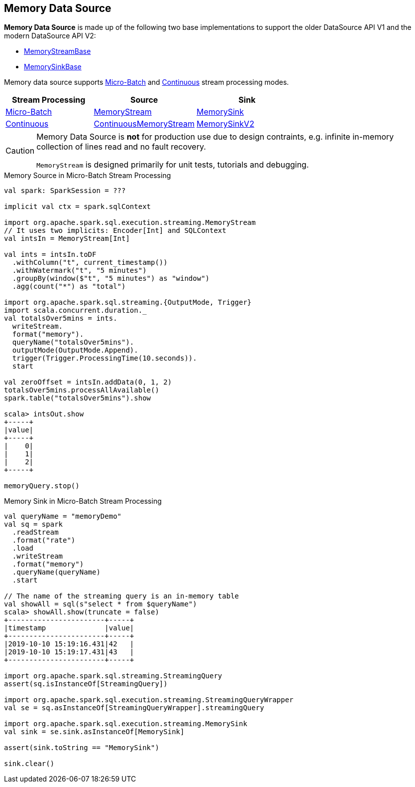 == Memory Data Source

*Memory Data Source* is made up of the following two base implementations to support the older DataSource API V1 and the modern DataSource API V2:

* <<spark-sql-streaming-MemoryStreamBase.adoc#, MemoryStreamBase>>

* <<spark-sql-streaming-MemorySinkBase.adoc#, MemorySinkBase>>

Memory data source supports <<spark-sql-streaming-micro-batch-stream-processing.adoc#, Micro-Batch>> and <<spark-sql-streaming-continuous-stream-processing.adoc#, Continuous>> stream processing modes.

[cols="30,35,35",options="header",width="100%"]
|===
| Stream Processing
| Source
| Sink

| <<spark-sql-streaming-micro-batch-stream-processing.adoc#, Micro-Batch>>
| <<spark-sql-streaming-MemoryStream.adoc#, MemoryStream>>
| <<spark-sql-streaming-MemorySink.adoc#, MemorySink>>

| <<spark-sql-streaming-continuous-stream-processing.adoc#, Continuous>>
| <<spark-sql-streaming-ContinuousMemoryStream.adoc#, ContinuousMemoryStream>>
| <<spark-sql-streaming-MemorySinkV2.adoc#, MemorySinkV2>>

|===

[CAUTION]
====
Memory Data Source is *not* for production use due to design contraints, e.g. infinite in-memory collection of lines read and no fault recovery.

`MemoryStream` is designed primarily for unit tests, tutorials and debugging.
====

.Memory Source in Micro-Batch Stream Processing
[source, scala]
----
val spark: SparkSession = ???

implicit val ctx = spark.sqlContext

import org.apache.spark.sql.execution.streaming.MemoryStream
// It uses two implicits: Encoder[Int] and SQLContext
val intsIn = MemoryStream[Int]

val ints = intsIn.toDF
  .withColumn("t", current_timestamp())
  .withWatermark("t", "5 minutes")
  .groupBy(window($"t", "5 minutes") as "window")
  .agg(count("*") as "total")

import org.apache.spark.sql.streaming.{OutputMode, Trigger}
import scala.concurrent.duration._
val totalsOver5mins = ints.
  writeStream.
  format("memory").
  queryName("totalsOver5mins").
  outputMode(OutputMode.Append).
  trigger(Trigger.ProcessingTime(10.seconds)).
  start

val zeroOffset = intsIn.addData(0, 1, 2)
totalsOver5mins.processAllAvailable()
spark.table("totalsOver5mins").show

scala> intsOut.show
+-----+
|value|
+-----+
|    0|
|    1|
|    2|
+-----+

memoryQuery.stop()
----

.Memory Sink in Micro-Batch Stream Processing
[source, scala]
----
val queryName = "memoryDemo"
val sq = spark
  .readStream
  .format("rate")
  .load
  .writeStream
  .format("memory")
  .queryName(queryName)
  .start

// The name of the streaming query is an in-memory table
val showAll = sql(s"select * from $queryName")
scala> showAll.show(truncate = false)
+-----------------------+-----+
|timestamp              |value|
+-----------------------+-----+
|2019-10-10 15:19:16.431|42   |
|2019-10-10 15:19:17.431|43   |
+-----------------------+-----+

import org.apache.spark.sql.streaming.StreamingQuery
assert(sq.isInstanceOf[StreamingQuery])

import org.apache.spark.sql.execution.streaming.StreamingQueryWrapper
val se = sq.asInstanceOf[StreamingQueryWrapper].streamingQuery

import org.apache.spark.sql.execution.streaming.MemorySink
val sink = se.sink.asInstanceOf[MemorySink]

assert(sink.toString == "MemorySink")

sink.clear()
----
